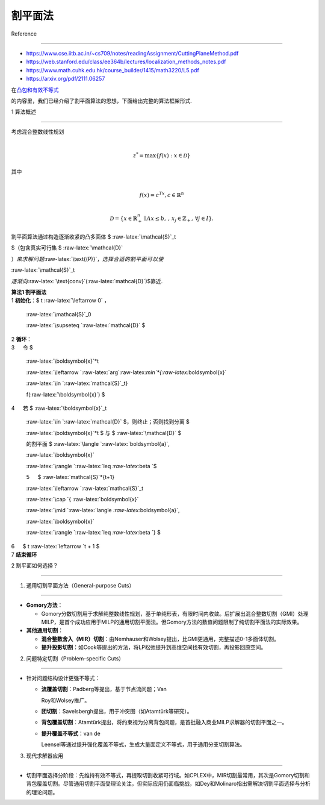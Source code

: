 割平面法
========



Reference

---------



-  https://www.cse.iitb.ac.in/~cs709/notes/readingAssignment/CuttingPlaneMethod.pdf

-  https://web.stanford.edu/class/ee364b/lectures/localization_methods_notes.pdf

-  https://www.math.cuhk.edu.hk/course_builder/1415/math3220/L5.pdf

-  https://arxiv.org/pdf/2111.06257



在\ `凸包和有效不等式 <..\IP_convex_hull_and_valid_ineq\README.md>`__

的内容里，我们已经介绍了割平面算法的思想，下面给出完整的算法框架形式.



1 算法概述

----------



| 考虑混合整数线性规划

| 



  .. math::





     z^* = \max \{ f(x) : x \in \mathcal{D} \} 

| 其中

| 



  .. math::





     f(x) = c^Tx, c\in\mathbb{R}^n\\

     \mathcal{D} = \{ x \in \mathbb{R}^n_+\mid A x \leq b,\, ,\, x_j \in \mathbb{Z}_+,\, \forall j \in I \}.



割平面算法通过构造逐渐收紧的凸多面体 $ :raw-latex:`\mathcal{S}`\_t

$（包含真实可行集 $ :raw-latex:`\mathcal{D}`

:math:`）来求解问题`\ :raw-latex:`\text{(P)}`\ :math:`，选择合适的割平面可以使`

:raw-latex:`\mathcal{S}`\_t

:math:`逐渐向`\ :raw-latex:`\text{conv}`(:raw-latex:`\mathcal{D}`)$靠近.



| **算法1 割平面法**

| 1 **初始化**\ ：$ t :raw-latex:`\leftarrow 0` :math:`，`

  :raw-latex:`\mathcal{S}`\_0

  :raw-latex:`\supseteq `:raw-latex:`\mathcal{D}` $

| 2 **循环**\ ：\ :math:`\\` 3 :math:`\quad` 令 $

  :raw-latex:`\boldsymbol{x}`\ *t

  :raw-latex:`\leftarrow `:raw-latex:`\arg`:raw-latex:`\min`*\ {:raw-latex:`\boldsymbol{x}`

  :raw-latex:`\in `:raw-latex:`\mathcal{S}`\_t}

  f(:raw-latex:`\boldsymbol{x}`) $

| 4 :math:`\quad` 若 $ :raw-latex:`\boldsymbol{x}`\_t

  :raw-latex:`\in `:raw-latex:`\mathcal{D}` $，则终止；否则找到分离 $

  :raw-latex:`\boldsymbol{x}`\ *t $ 与 $ :raw-latex:`\mathcal{D}` $

  的割平面 $ :raw-latex:`\langle `:raw-latex:`\boldsymbol{a}`,

  :raw-latex:`\boldsymbol{x}`

  :raw-latex:`\rangle `:raw-latex:`\leq `:raw-latex:`\beta `$

  5 :math:`\quad` $ :raw-latex:`\mathcal{S}`*\ {t+1}

  :raw-latex:`\leftarrow `:raw-latex:`\mathcal{S}`\_t

  :raw-latex:`\cap `{ :raw-latex:`\boldsymbol{x}`

  :raw-latex:`\mid `:raw-latex:`\langle `:raw-latex:`\boldsymbol{a}`,

  :raw-latex:`\boldsymbol{x}`

  :raw-latex:`\rangle `:raw-latex:`\leq `:raw-latex:`\beta `} $

| 6 :math:`\quad` $ t :raw-latex:`\leftarrow `t + 1 $

| 7 **结束循环**



2 割平面如何选择？

------------------



1. 通用切割平面方法（General-purpose Cuts）

~~~~~~~~~~~~~~~~~~~~~~~~~~~~~~~~~~~~~~~~~~~



-  **Gomory方法**\ ：



   -  Gomory分数切割用于求解纯整数线性规划，基于单纯形表，有限时间内收敛。后扩展出混合整数切割（GMI）处理MILP，是首个成功应用于MILP的通用切割平面法。但Gomory方法的数值问题限制了纯切割平面法的实际效果。



-  **其他通用切割**\ ：



   -  **混合整数舍入（MIR）切割**\ ：由Nemhauser和Wolsey提出，比GMI更通用，完整描述0-1多面体切割。

   -  **提升投影切割**\ ：如Cook等提出的方法，将LP松弛提升到高维空间找有效切割，再投影回原空间。



2. 问题特定切割（Problem-specific Cuts）

~~~~~~~~~~~~~~~~~~~~~~~~~~~~~~~~~~~~~~~~



-  针对问题结构设计更强不等式：



   -  **流覆盖切割**\ ：Padberg等提出，基于节点流问题；Van

      Roy和Wolsey推广。

   -  **团切割**\ ：Savelsbergh提出，用于冲突图（如Atamtürk等研究）。

   -  **背包覆盖切割**\ ：Atamtürk提出，将约束视为分离背包问题，是首批融入商业MILP求解器的切割平面之一。

   -  **提升覆盖不等式**\ ：van de

      Leensel等通过提升强化覆盖不等式，生成大量面定义不等式，用于通用分支切割算法。



3. 现代求解器应用

~~~~~~~~~~~~~~~~~



-  切割平面选择分阶段：先维持有效不等式，再提取切割收紧可行域。如CPLEX中，MIR切割最常用，其次是Gomory切割和背包覆盖切割。尽管通用切割平面受理论关注，但实际应用仍面临挑战，如Dey和Molinaro指出需解决切割平面选择与分析的理论问题。



.. raw:: html



   <!-- ## 割平面法简介  

   假设我们想要求解优化问题  

   $$ \min \{ f(\boldsymbol{x}) \mid \boldsymbol{x} \in X \}\quad\text{(P)}, $$  

   其中 $ X \subseteq \mathbb{R}^n $ 是凸集，$ f: \mathbb{R}^n \to \mathbb{R} $ 是凸函数，且假设最小值存在. 集合 $ X $ 只能通过即分离算法访问. 给定 $ \hat{\boldsymbol{x}} \in \mathbb{R}^n $，分离算法要么断言 $ \hat{\boldsymbol{x}} \in X $；要么返回一个超平面 $ \langle \boldsymbol{a}, \boldsymbol{x} \rangle \leq b $（称为割平面），将 $ \hat{\boldsymbol{x}} $ 与 $ X $ 分离，即 $ \langle \boldsymbol{a}, \hat{\boldsymbol{x}} \rangle > b $ 且对所有 $ \boldsymbol{x} \in X $ 有 $ \langle \boldsymbol{a}, \boldsymbol{x} \rangle \leq b $. 下图展示了这一过程: 割平面$ \langle \boldsymbol{a}, \boldsymbol{x} \rangle \leq b $将$ \hat{\boldsymbol{x}}$与$X$分离.

   ![alt text](image.png)  



   割平面算法通过构造逐渐收紧的凸多面体 $ X_t $（包含真实可行集 $ X $）来求解问题$\text{(P)}$，方法是从初始多面体 $ X_0 $ 中切割掉不可行部分（在一定容差范围内）. 当 $ \boldsymbol{x}_t \in X $ 时算法终止.    -->

